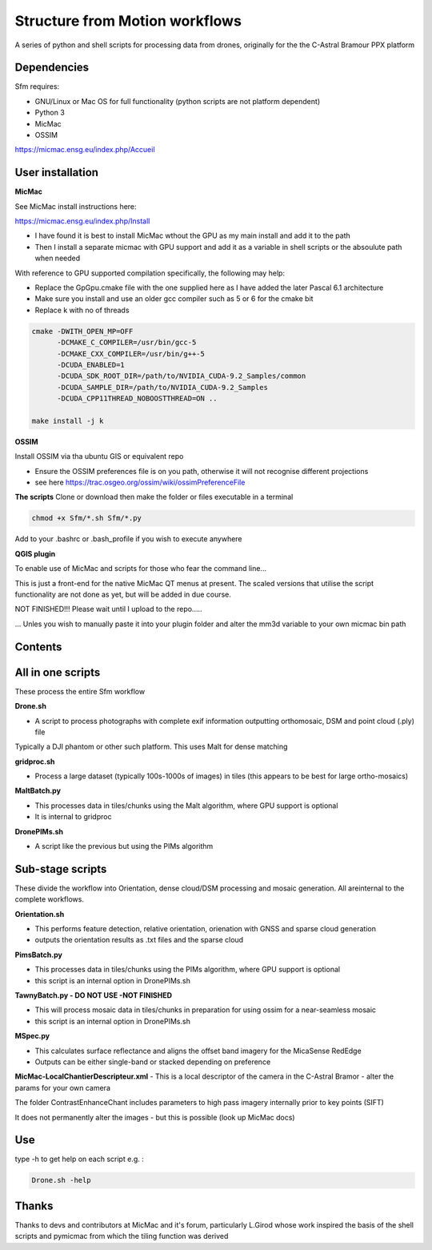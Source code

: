 .. -*- mode: rst -*-

Structure from Motion workflows
============

A series of python and shell scripts for processing data from drones, originally for the the C-Astral Bramour PPX platform


Dependencies
~~~~~~~~~~~~

Sfm requires:

- GNU/Linux or Mac OS for full functionality (python scripts are not platform dependent)

- Python 3

- MicMac

- OSSIM


https://micmac.ensg.eu/index.php/Accueil

User installation
~~~~~~~~~~~~~~~~~

**MicMac**

See MicMac install instructions here:

https://micmac.ensg.eu/index.php/Install

- I have found it is best to install MicMac wthout the GPU as my main install and add it to the path 

- Then I install a separate micmac with GPU support and add it as a variable in shell scripts or the absoulute path when needed

With reference to GPU supported compilation specifically, the following may help:

- Replace the GpGpu.cmake file with the one supplied here as I have added the later Pascal 6.1 architecture

- Make sure you install and use an older gcc compiler such as 5 or 6 for the cmake bit

- Replace k with no of threads 

.. code-block:: bash
    
    cmake -DWITH_OPEN_MP=OFF
          -DCMAKE_C_COMPILER=/usr/bin/gcc-5
          -DCMAKE_CXX_COMPILER=/usr/bin/g++-5
          -DCUDA_ENABLED=1
          -DCUDA_SDK_ROOT_DIR=/path/to/NVIDIA_CUDA-9.2_Samples/common 
          -DCUDA_SAMPLE_DIR=/path/to/NVIDIA_CUDA-9.2_Samples 
          -DCUDA_CPP11THREAD_NOBOOSTTHREAD=ON ..

    make install -j k

**OSSIM**

Install OSSIM via tha ubuntu GIS or equivalent repo 

- Ensure the OSSIM preferences file is on you path, otherwise it will not recognise different projections

- see here https://trac.osgeo.org/ossim/wiki/ossimPreferenceFile

**The scripts**
Clone or download then make the folder or files executable in a terminal

.. code-block:: bash
   
   chmod +x Sfm/*.sh Sfm/*.py 

Add to your .bashrc or .bash_profile if you wish to execute anywhere


**QGIS plugin**

To enable use of MicMac and scripts for those who fear the command line...

This is just a front-end for the native MicMac QT menus at present. The scaled versions that utilise the script functionality are not done as yet, but will be added in due course. 

NOT FINISHED!!! Please wait until I upload to the repo.....

... Unles you wish to manually paste it into your plugin folder and alter the mm3d variable to your own micmac bin path

Contents
~~~~~~~~~~~~~~~~~

All in one scripts
~~~~~~~~~~~~~~~~~~

These process the entire Sfm workflow

**Drone.sh**

- A script to process photographs with complete exif information outputting orthomosaic, DSM and point cloud (.ply) file
Typically a DJI phantom or other such platform. This uses Malt for dense matching

**gridproc.sh**

- Process a large dataset (typically 100s-1000s of images) in tiles (this appears to be best for large ortho-mosaics)

**MaltBatch.py**

- This processes data in tiles/chunks using the Malt algorithm, where GPU support is optional

- It is internal to gridproc

**DronePIMs.sh**

- A script like the previous but using the PIMs algorithm

Sub-stage scripts
~~~~~~~~~~~~~~~~~

These divide the workflow into Orientation, dense cloud/DSM processing and mosaic generation. 
All areinternal to the complete workflows.


**Orientation.sh**

- This performs feature detection, relative orientation, orienation with GNSS and sparse cloud generation

- outputs the orientation results as .txt files and the sparse cloud 


**PimsBatch.py**

- This processes data in tiles/chunks using the PIMs algorithm, where GPU support is optional

- this script is an internal option in DronePIMs.sh

**TawnyBatch.py - DO NOT USE -NOT FINISHED**

- This will process mosaic data in tiles/chunks in preparation for using ossim for a near-seamless mosaic

- this script is an internal option in DronePIMs.sh

**MSpec.py**

- This calculates surface reflectance and aligns the offset band imagery for the MicaSense RedEdge

- Outputs can be either single-band or stacked depending on preference

**MicMac-LocalChantierDescripteur.xml**
- This is a local descriptor of the camera in the C-Astral Bramor - alter the params for your own camera

The folder ContrastEnhanceChant includes parameters to high pass imagery internally prior to key points (SIFT)

It does not permanently alter the images - but this is possible (look up MicMac docs)



Use
~~~~~~~~~~~~~~~~~

type -h to get help on each script e.g. :

.. code-block:: bash

   Drone.sh -help

Thanks
~~~~~~~~~~~~~~~~~

Thanks to devs and contributors at MicMac and it's forum, particularly L.Girod whose work inspired the basis of the shell scripts and pymicmac from which the tiling function was derived
